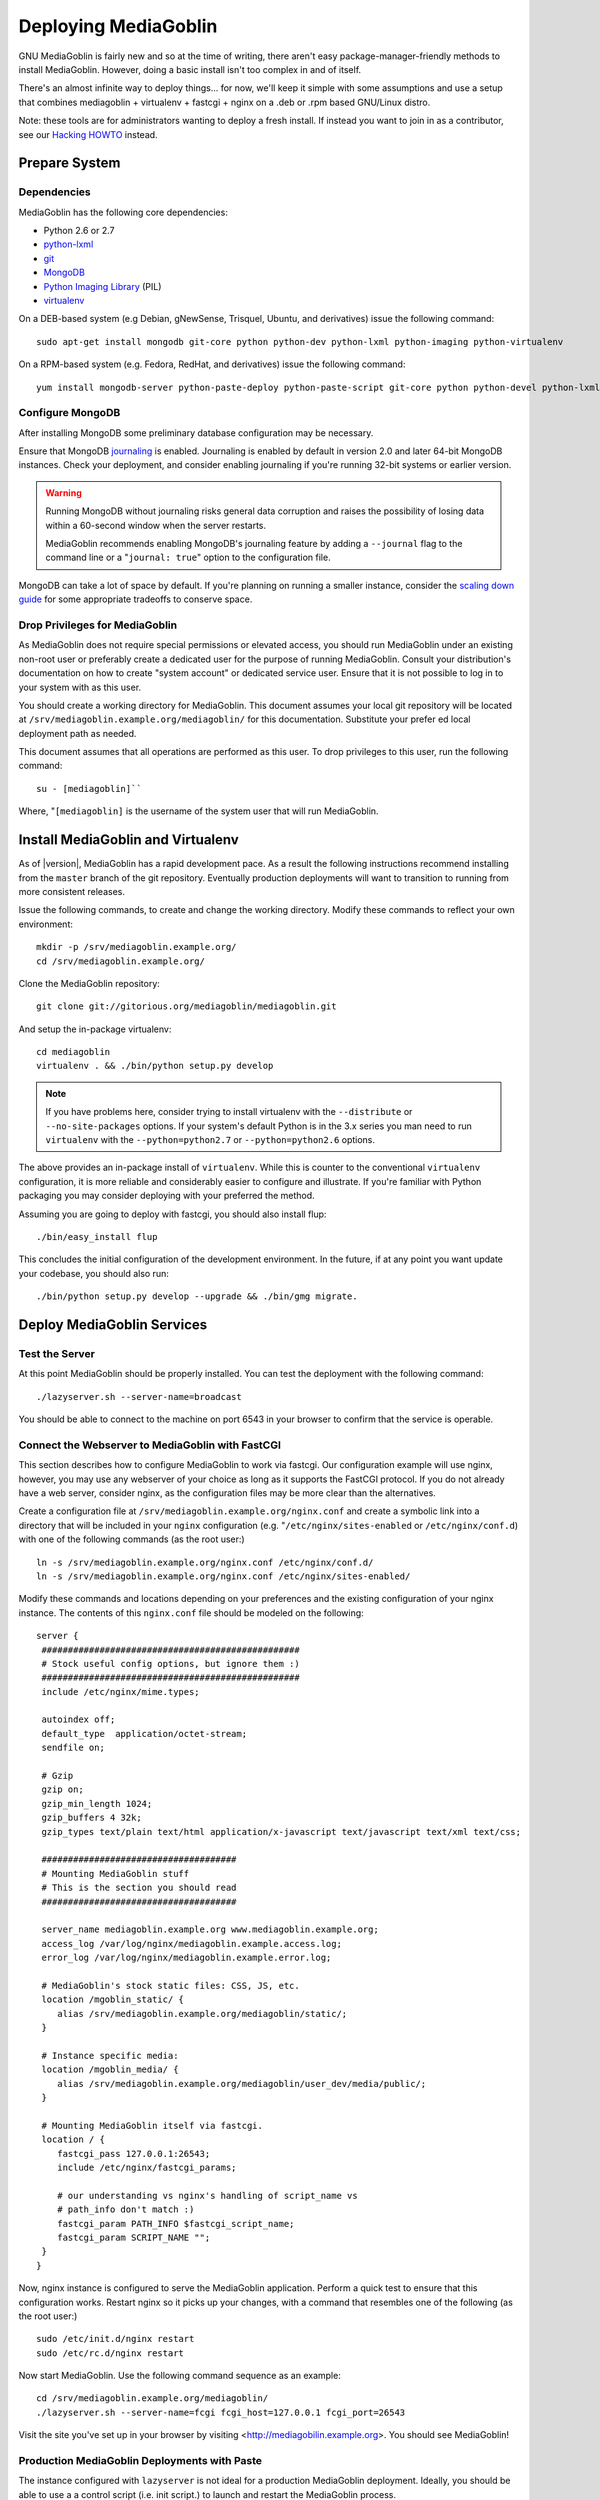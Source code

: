 =====================
Deploying MediaGoblin
=====================

GNU MediaGoblin is fairly new and so at the time of writing, there
aren't easy package-manager-friendly methods to install MediaGoblin.
However, doing a basic install isn't too complex in and of itself.

There's an almost infinite way to deploy things... for now, we'll keep
it simple with some assumptions and use a setup that combines
mediagoblin + virtualenv + fastcgi + nginx on a .deb or .rpm based
GNU/Linux distro.

Note: these tools are for administrators wanting to deploy a fresh
install.  If instead you want to join in as a contributor, see our
`Hacking HOWTO <http://wiki.mediagoblin.org/HackingHowto>`_ instead.

Prepare System
--------------

Dependencies
~~~~~~~~~~~~

MediaGoblin has the following core dependencies:

- Python 2.6 or 2.7
- `python-lxml <http://lxml.de/>`_
- `git <http://git-scm.com/>`_
- `MongoDB <http://www.mongodb.org/>`_
- `Python Imaging Library <http://www.pythonware.com/products/pil/>`_  (PIL)
- `virtualenv <http://www.virtualenv.org/>`_

On a DEB-based system (e.g Debian, gNewSense, Trisquel, Ubuntu, and
derivatives) issue the following command: ::

  sudo apt-get install mongodb git-core python python-dev python-lxml python-imaging python-virtualenv

On a RPM-based system (e.g. Fedora, RedHat, and derivatives) issue the
following command: ::

  yum install mongodb-server python-paste-deploy python-paste-script git-core python python-devel python-lxml python-imaging python-virtualenv

Configure MongoDB
~~~~~~~~~~~~~~~~~

After installing MongoDB some preliminary database configuration may
be necessary.

Ensure that MongoDB `journaling <http://www.mongodb.org/display/DOCS/Journaling>`_
is enabled. Journaling is enabled by default in version 2.0 and later
64-bit MongoDB instances. Check your deployment, and consider enabling
journaling if you're running 32-bit systems or earlier version.

.. warning::

   Running MongoDB without journaling risks general data corruption
   and raises the possibility of losing data within a 60-second
   window when the server restarts.

   MediaGoblin recommends enabling MongoDB's journaling feature by
   adding a ``--journal`` flag to the command line or a "``journal:
   true``" option to the configuration file.

MongoDB can take a lot of space by default. If you're planning on
running a smaller instance, consider the `scaling down guide
<http://wiki.mediagoblin.org/Scaling_Down>`_ for some appropriate
tradeoffs to conserve space.

Drop Privileges for MediaGoblin
~~~~~~~~~~~~~~~~~~~~~~~~~~~~~~~

As MediaGoblin does not require special permissions or elevated
access, you should run MediaGoblin under an existing non-root user or
preferably create a dedicated user for the purpose of running
MediaGoblin. Consult your distribution's documentation on how to
create "system account" or dedicated service user. Ensure that it is
not possible to log in to your system with as this user.

You should create a working directory for MediaGoblin. This document
assumes your local git repository will be located at  ``/srv/mediagoblin.example.org/mediagoblin/``
for this documentation. Substitute your prefer ed local deployment path
as needed.

This document assumes that all operations are performed as this
user. To drop privileges to this user, run the following command: ::


      su - [mediagoblin]``

Where, "``[mediagoblin]`` is the username of the system user that will
run MediaGoblin.

Install MediaGoblin and Virtualenv
----------------------------------

As of |version|, MediaGoblin has a rapid development pace. As a result
the following instructions recommend installing from the ``master``
branch of the git repository. Eventually production deployments will
want to transition to running from more consistent releases.

Issue the following commands, to create and change the working
directory. Modify these commands to reflect your own environment: ::

     mkdir -p /srv/mediagoblin.example.org/
     cd /srv/mediagoblin.example.org/

Clone the MediaGoblin repository: ::

     git clone git://gitorious.org/mediagoblin/mediagoblin.git

And setup the in-package virtualenv: ::

     cd mediagoblin
     virtualenv . && ./bin/python setup.py develop

.. note::

   If you have problems here, consider trying to install virtualenv
   with the ``--distribute`` or ``--no-site-packages`` options. If
   your system's default Python is in the 3.x series you man need to
   run ``virtualenv`` with the  ``--python=python2.7`` or
   ``--python=python2.6`` options.

The above provides an in-package install of ``virtualenv``. While this
is counter to the conventional ``virtualenv`` configuration, it is
more reliable and considerably easier to configure and illustrate. If
you're familiar with Python packaging you may consider deploying with
your preferred the method.

Assuming you are going to deploy with fastcgi, you should also install
flup: ::

     ./bin/easy_install flup

This concludes the initial configuration of the development
environment. In the future, if at any point you want update your
codebase, you should also run: ::

     ./bin/python setup.py develop --upgrade && ./bin/gmg migrate.

Deploy MediaGoblin Services
---------------------------

Test the Server
~~~~~~~~~~~~~~~

At this point MediaGoblin should be properly installed.  You can
test the deployment with the following command: ::

     ./lazyserver.sh --server-name=broadcast

You should be able to connect to the machine on port 6543 in your
browser to confirm that the service is operable.

Connect the Webserver to MediaGoblin with FastCGI
~~~~~~~~~~~~~~~~~~~~~~~~~~~~~~~~~~~~~~~~~~~~~~~~~

This section describes how to configure MediaGoblin to work via
fastcgi. Our configuration example will use nginx, however, you may
use any webserver of your choice as long as it supports the FastCGI
protocol. If you do not already have a web server, consider nginx, as
the configuration files may be more clear than the
alternatives.

Create a configuration file at
``/srv/mediagoblin.example.org/nginx.conf`` and create a symbolic link
into a directory that will be included in your ``nginx`` configuration
(e.g. "``/etc/nginx/sites-enabled`` or ``/etc/nginx/conf.d``) with
one of the following commands (as the root user:) ::

     ln -s /srv/mediagoblin.example.org/nginx.conf /etc/nginx/conf.d/
     ln -s /srv/mediagoblin.example.org/nginx.conf /etc/nginx/sites-enabled/

Modify these commands and locations depending on your preferences and
the existing configuration of your nginx instance. The contents of
this ``nginx.conf`` file should be modeled on the following: ::

     server {
      #################################################
      # Stock useful config options, but ignore them :)
      #################################################
      include /etc/nginx/mime.types;

      autoindex off;
      default_type  application/octet-stream;
      sendfile on;

      # Gzip
      gzip on;
      gzip_min_length 1024;
      gzip_buffers 4 32k;
      gzip_types text/plain text/html application/x-javascript text/javascript text/xml text/css;

      #####################################
      # Mounting MediaGoblin stuff
      # This is the section you should read
      #####################################

      server_name mediagoblin.example.org www.mediagoblin.example.org;
      access_log /var/log/nginx/mediagoblin.example.access.log;
      error_log /var/log/nginx/mediagoblin.example.error.log;

      # MediaGoblin's stock static files: CSS, JS, etc.
      location /mgoblin_static/ {
         alias /srv/mediagoblin.example.org/mediagoblin/static/;
      }

      # Instance specific media:
      location /mgoblin_media/ {
         alias /srv/mediagoblin.example.org/mediagoblin/user_dev/media/public/;
      }

      # Mounting MediaGoblin itself via fastcgi.
      location / {
         fastcgi_pass 127.0.0.1:26543;
         include /etc/nginx/fastcgi_params;

         # our understanding vs nginx's handling of script_name vs
         # path_info don't match :)
         fastcgi_param PATH_INFO $fastcgi_script_name;
         fastcgi_param SCRIPT_NAME "";
      }
     }

Now, nginx instance is configured to serve the MediaGoblin
application. Perform a quick test to ensure that this configuration
works. Restart nginx so it picks up your changes, with a command that
resembles one of the following (as the root user:) ::

     sudo /etc/init.d/nginx restart
     sudo /etc/rc.d/nginx restart

Now start MediaGoblin. Use the following command sequence as an
example: ::

     cd /srv/mediagoblin.example.org/mediagoblin/
     ./lazyserver.sh --server-name=fcgi fcgi_host=127.0.0.1 fcgi_port=26543

Visit the site you've set up in your browser by visiting
<http://mediagobilin.example.org>. You should see MediaGoblin!

Production MediaGoblin Deployments with Paste
~~~~~~~~~~~~~~~~~~~~~~~~~~~~~~~~~~~~~~~~~~~~~

The instance configured with ``lazyserver`` is not ideal for a
production MediaGoblin deployment. Ideally, you should be able to use
a a control script (i.e. init script.) to launch and restart the
MediaGoblin process.

Use the following command as the basis for such a script: ::

       CELERY_ALWAYS_EAGER=true \
        /srv/mediagoblin.example.org/mediagoblin/bin/paster serve \
        /srv/mediagoblin.example.org/mediagoblin/paste.ini \
        --pid-file=/tmp/mediagoblin.pid \
        --server-name=fcgi fcgi_host=127.0.0.1 fcgi_port=26543 \

.. note::

   The above configuration places MediaGoblin in "always eager" mode
   with Celery. This is fine for development and smaller
   deployments. However, if you're getting into the really large
   deployment category, consider reading the section of this manual on
   Celery.
